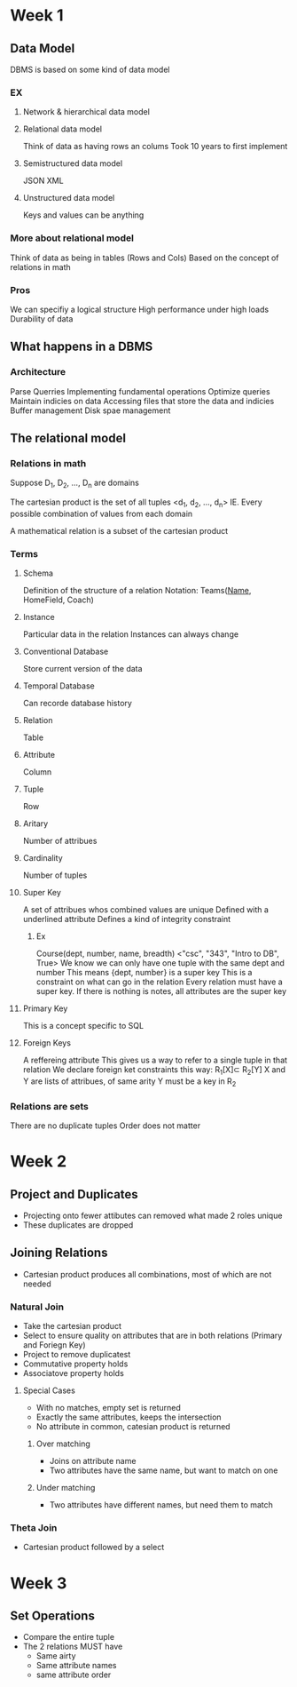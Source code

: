 * Week 1
** Data Model
   DBMS is based on some kind of data model
*** EX
**** Network & hierarchical data model
**** Relational data model
     Think of data as having rows an colums
     Took 10 years to first implement
**** Semistructured data model
     JSON
     XML
**** Unstructured data model
     Keys and values can be anything
*** More about relational model
    Think of data as being in tables (Rows and Cols)
    Based on the concept of relations in math

*** Pros
    We can specifiy a logical structure
    High performance under high loads
    Durability of data
** What happens in a DBMS
*** Architecture
    Parse Querries
    Implementing fundamental operations
    Optimize queries
    Maintain indicies on data
    Accessing files that store the data and indicies
    Buffer management
    Disk spae management
** The relational model
*** Relations in math
    Suppose D_1, D_2, ..., D_n are domains

    The cartesian product is the set of all tuples <d_1, d_2, ..., d_n>
    IE. Every possible combination of values from each domain

    A mathematical relation is a subset of the cartesian product
*** Terms
**** Schema
     Definition of the structure of a relation
     Notation: Teams(_Name_, HomeField, Coach)
**** Instance
     Particular data in the relation
     Instances can always change
**** Conventional Database
     Store current version of the data
**** Temporal Database
     Can recorde database history
**** Relation
     Table
**** Attribute
     Column
**** Tuple
     Row
**** Aritary
     Number of attribues
**** Cardinality
     Number of tuples
**** Super Key
     A set of attribues whos combined values are unique
     Defined with a underlined attribute
     Defines a kind of integrity constraint
***** Ex
      Course(dept, number, name, breadth)
      <"csc", "343", "Intro to DB", True>
     We know we can only have one tuple with the same dept and number
     This means {dept, number} is a super key
     This is a constraint on what can go in the relation
     Every relation must have a super key. If there is nothing is notes, all attributes are the super key
**** Primary Key
     This is a concept specific to SQL
**** Foreign Keys
     A reffereing attribute
     This gives us a way to refer to a single tuple in that relation
     We declare foreign ket constraints this way: R_{1}[X]\sub R_{2}[Y]
     X and Y are lists of attribues, of same arity
     Y must be a key in R_2 

*** Relations are sets
    There are no duplicate tuples
    Order does not matter
    
* Week 2
** Project and Duplicates
   - Projecting onto fewer attibutes can removed what made 2 roles unique
   - These duplicates are dropped
** Joining Relations
   - Cartesian product produces all combinations, most of which are not needed
*** Natural Join
    - Take the cartesian product
    - Select to ensure quality on attributes that are in both relations (Primary and Foriegn Key)
    - Project to remove duplicatest
    - Commutative property holds
    - Associatove property holds
**** Special Cases
     - With no matches, empty set is returned
     - Exactly the same attributes, keeps the intersection
     - No attribute in common, catesian product is returned
***** Over matching
      - Joins on attribute name
      - Two attributes have the same name, but want to match on one
***** Under matching
      - Two attributes have different names, but need them to match
*** Theta Join
    - Cartesian product followed by a select
* Week 3
** Set Operations
   - Compare the entire tuple
   - The 2 relations MUST have
     - Same airty
     - Same attribute names
     - same attribute order
